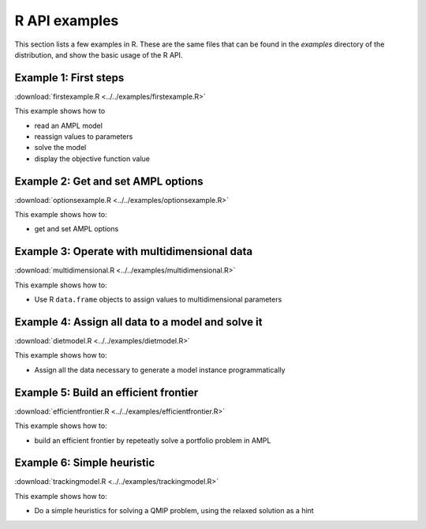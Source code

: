 .. _secExamplesR:

R API examples
===================

This section lists a few examples in R.
These are the same files that can be found in the *examples* directory of the
distribution, and show the basic usage of the R API.


Example 1: First steps
----------------------

:download:`firstexample.R <../../examples/firstexample.R>`

This example shows how to

* read an AMPL model
* reassign values to parameters
* solve the model
* display the objective function value


Example 2: Get and set AMPL options
-----------------------------------

:download:`optionsexample.R <../../examples/optionsexample.R>`

This example shows how to:

* get and set AMPL options


Example 3: Operate with multidimensional data
---------------------------------------------

:download:`multidimensional.R <../../examples/multidimensional.R>`

This example shows how to:

* Use R ``data.frame`` objects to assign values to multidimensional parameters


Example 4: Assign all data to a model and solve it
--------------------------------------------------

:download:`dietmodel.R <../../examples/dietmodel.R>`

This example shows how to:

* Assign all the data necessary to generate a model instance programmatically


Example 5: Build an efficient frontier
--------------------------------------

:download:`efficientfrontier.R <../../examples/efficientfrontier.R>`

This example shows how to:

* build an efficient frontier by repeteatly solve a portfolio problem in AMPL


Example 6: Simple heuristic
---------------------------

:download:`trackingmodel.R <../../examples/trackingmodel.R>`

This example shows how to:

* Do a simple heuristics for solving a QMIP problem, using the relaxed solution as a hint
